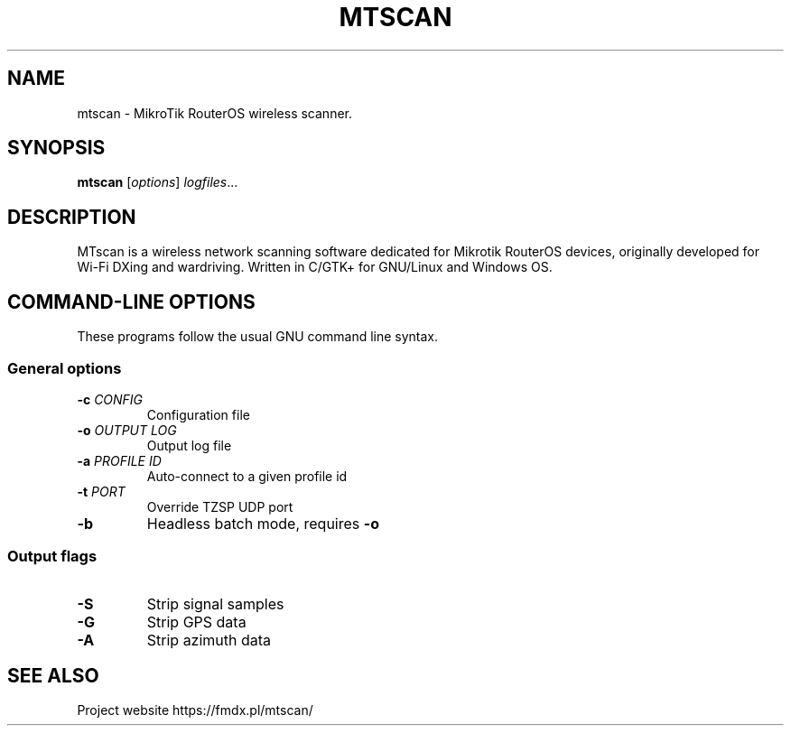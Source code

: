 .TH MTSCAN 1 2021-01-12
.SH NAME
mtscan \- MikroTik RouterOS wireless scanner.
.SH SYNOPSIS
.B mtscan
.RI [ options ] " logfiles" ...
.SH DESCRIPTION
MTscan is a wireless network scanning software dedicated for Mikrotik RouterOS devices, originally developed for Wi-Fi DXing and wardriving. Written in C/GTK+ for GNU/Linux and Windows OS.
.SH "COMMAND-LINE OPTIONS"
These programs follow the usual GNU command line syntax.
.SS General options
.TP
.BI -c " CONFIG"
Configuration file
.TP
.BI -o " OUTPUT LOG"
Output log file
.TP
.BI -a " PROFILE ID"
Auto-connect to a given profile id
.TP
.BI -t " PORT"
Override TZSP UDP port
.TP
.B -b
Headless batch mode, requires \fB-o\fP
.LP
.SS Output flags
.TP
.B -S
Strip signal samples
.TP
.B -G
Strip GPS data
.TP
.B -A
Strip azimuth data
.SH SEE ALSO
Project website https://fmdx.pl/mtscan/
